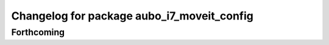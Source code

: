 ^^^^^^^^^^^^^^^^^^^^^^^^^^^^^^^^^^^^^^^^^^^
Changelog for package aubo_i7_moveit_config
^^^^^^^^^^^^^^^^^^^^^^^^^^^^^^^^^^^^^^^^^^^

Forthcoming
-----------
